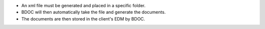 - An xml file must be generated and placed in a specific folder.
- BDOC will then automatically take the file and generate the documents.
- The documents are then stored in the client's EDM by BDOC.